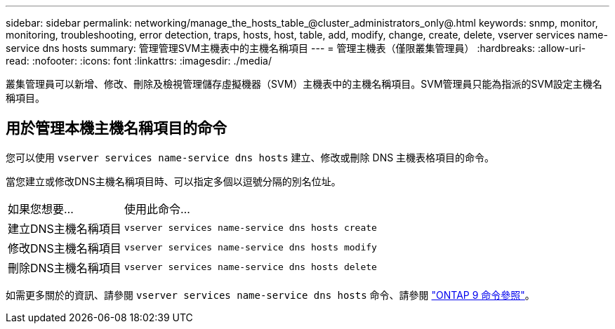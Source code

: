 ---
sidebar: sidebar 
permalink: networking/manage_the_hosts_table_@cluster_administrators_only@.html 
keywords: snmp, monitor, monitoring, troubleshooting, error detection, traps, hosts, host, table, add, modify, change, create, delete, vserver services name-service dns hosts 
summary: 管理管理SVM主機表中的主機名稱項目 
---
= 管理主機表（僅限叢集管理員）
:hardbreaks:
:allow-uri-read: 
:nofooter: 
:icons: font
:linkattrs: 
:imagesdir: ./media/


[role="lead"]
叢集管理員可以新增、修改、刪除及檢視管理儲存虛擬機器（SVM）主機表中的主機名稱項目。SVM管理員只能為指派的SVM設定主機名稱項目。



== 用於管理本機主機名稱項目的命令

您可以使用 `vserver services name-service dns hosts` 建立、修改或刪除 DNS 主機表格項目的命令。

當您建立或修改DNS主機名稱項目時、可以指定多個以逗號分隔的別名位址。

[cols="30,70"]
|===


| 如果您想要... | 使用此命令... 


 a| 
建立DNS主機名稱項目
 a| 
`vserver services name-service dns hosts create`



 a| 
修改DNS主機名稱項目
 a| 
`vserver services name-service dns hosts modify`



 a| 
刪除DNS主機名稱項目
 a| 
`vserver services name-service dns hosts delete`

|===
如需更多關於的資訊、請參閱 `vserver services name-service dns hosts` 命令、請參閱 link:http://docs.netapp.com/us-en/ontap-cli["ONTAP 9 命令參照"^]。
